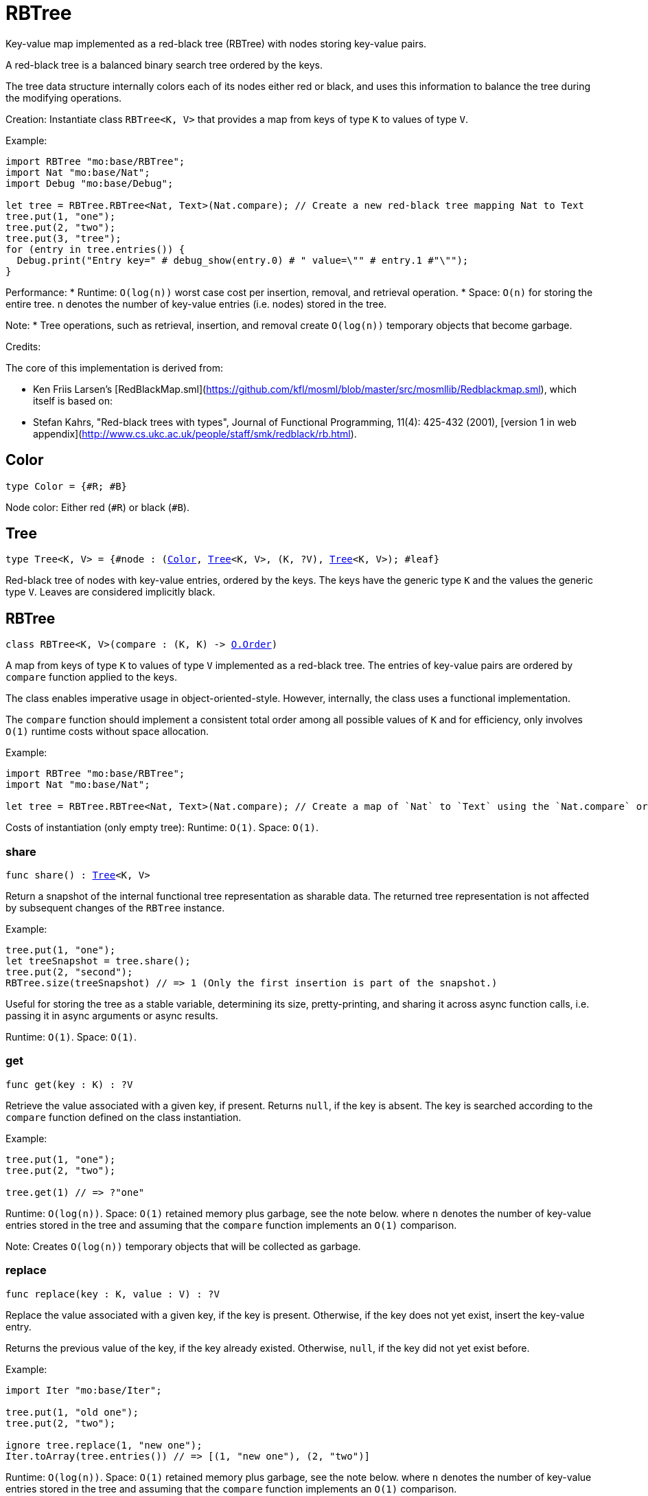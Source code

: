 [[module.RBTree]]
= RBTree

Key-value map implemented as a red-black tree (RBTree) with nodes storing key-value pairs.

A red-black tree is a balanced binary search tree ordered by the keys.

The tree data structure internally colors each of its nodes either red or black,
and uses this information to balance the tree during the modifying operations.

Creation:
Instantiate class `RBTree<K, V>` that provides a map from keys of type `K` to values of type `V`.

Example:
```motoko
import RBTree "mo:base/RBTree";
import Nat "mo:base/Nat";
import Debug "mo:base/Debug";

let tree = RBTree.RBTree<Nat, Text>(Nat.compare); // Create a new red-black tree mapping Nat to Text
tree.put(1, "one");
tree.put(2, "two");
tree.put(3, "tree");
for (entry in tree.entries()) {
  Debug.print("Entry key=" # debug_show(entry.0) # " value=\"" # entry.1 #"\"");
}
```

Performance:
* Runtime: `O(log(n))` worst case cost per insertion, removal, and retrieval operation.
* Space: `O(n)` for storing the entire tree.
`n` denotes the number of key-value entries (i.e. nodes) stored in the tree.

Note:
* Tree operations, such as retrieval, insertion, and removal create `O(log(n))` temporary objects that become garbage.

Credits:

The core of this implementation is derived from:

* Ken Friis Larsen's [RedBlackMap.sml](https://github.com/kfl/mosml/blob/master/src/mosmllib/Redblackmap.sml), which itself is based on:
* Stefan Kahrs, "Red-black trees with types", Journal of Functional Programming, 11(4): 425-432 (2001), [version 1 in web appendix](http://www.cs.ukc.ac.uk/people/staff/smk/redblack/rb.html).

[[type.Color]]
== Color

[source.no-repl,motoko,subs=+macros]
----
type Color = {#R; #B}
----

Node color: Either red (`#R`) or black (`#B`).

[[type.Tree]]
== Tree

[source.no-repl,motoko,subs=+macros]
----
type Tree<K, V> = {#node : (xref:#type.Color[Color], xref:#type.Tree[Tree]<K, V>, (K, ?V), xref:#type.Tree[Tree]<K, V>); #leaf}
----

Red-black tree of nodes with key-value entries, ordered by the keys.
The keys have the generic type `K` and the values the generic type `V`.
Leaves are considered implicitly black.

[[type.RBTree]]
== RBTree

[source.no-repl,motoko,subs=+macros]
----
class RBTree<K, V>(compare : (K, K) -> xref:Order.adoc#type.Order[O.Order])
----

A map from keys of type `K` to values of type `V` implemented as a red-black tree.
The entries of key-value pairs are ordered by `compare` function applied to the keys.

The class enables imperative usage in object-oriented-style.
However, internally, the class uses a functional implementation.

The `compare` function should implement a consistent total order among all possible values of `K` and
for efficiency, only involves `O(1)` runtime costs without space allocation.

Example:
```motoko name=initialize
import RBTree "mo:base/RBTree";
import Nat "mo:base/Nat";

let tree = RBTree.RBTree<Nat, Text>(Nat.compare); // Create a map of `Nat` to `Text` using the `Nat.compare` order
```

Costs of instantiation (only empty tree):
Runtime: `O(1)`.
Space: `O(1)`.



[[RBTree.share]]
=== share

[source.no-repl,motoko,subs=+macros]
----
func share() : xref:#type.Tree[Tree]<K, V>
----

Return a snapshot of the internal functional tree representation as sharable data.
The returned tree representation is not affected by subsequent changes of the `RBTree` instance.


Example:
```motoko include=initialize

tree.put(1, "one");
let treeSnapshot = tree.share();
tree.put(2, "second");
RBTree.size(treeSnapshot) // => 1 (Only the first insertion is part of the snapshot.)
```

Useful for storing the tree as a stable variable, determining its size, pretty-printing, and sharing it across async function calls,
i.e. passing it in async arguments or async results.

Runtime: `O(1)`.
Space: `O(1)`.

[[RBTree.get]]
=== get

[source.no-repl,motoko,subs=+macros]
----
func get(key : K) : ?V
----

Retrieve the value associated with a given key, if present. Returns `null`, if the key is absent.
The key is searched according to the `compare` function defined on the class instantiation.

Example:
```motoko include=initialize

tree.put(1, "one");
tree.put(2, "two");

tree.get(1) // => ?"one"
```

Runtime: `O(log(n))`.
Space: `O(1)` retained memory plus garbage, see the note below.
where `n` denotes the number of key-value entries stored in the tree and
assuming that the `compare` function implements an `O(1)` comparison.

Note: Creates `O(log(n))` temporary objects that will be collected as garbage.

[[RBTree.replace]]
=== replace

[source.no-repl,motoko,subs=+macros]
----
func replace(key : K, value : V) : ?V
----

Replace the value associated with a given key, if the key is present.
Otherwise, if the key does not yet exist, insert the key-value entry.

Returns the previous value of the key, if the key already existed.
Otherwise, `null`, if the key did not yet exist before.

Example:
```motoko include=initialize
import Iter "mo:base/Iter";

tree.put(1, "old one");
tree.put(2, "two");

ignore tree.replace(1, "new one");
Iter.toArray(tree.entries()) // => [(1, "new one"), (2, "two")]
```

Runtime: `O(log(n))`.
Space: `O(1)` retained memory plus garbage, see the note below.
where `n` denotes the number of key-value entries stored in the tree and
assuming that the `compare` function implements an `O(1)` comparison.

Note: Creates `O(log(n))` temporary objects that will be collected as garbage.

[[RBTree.put]]
=== put

[source.no-repl,motoko,subs=+macros]
----
func put(key : K, value : V)
----

Insert a key-value entry in the tree. If the key already exists, it overwrites the associated value.

Example:
```motoko include=initialize
import Iter "mo:base/Iter";

tree.put(1, "one");
tree.put(2, "two");
tree.put(3, "three");
Iter.toArray(tree.entries()) // now contains three entries
```

Runtime: `O(log(n))`.
Space: `O(1)` retained memory plus garbage, see the note below.
where `n` denotes the number of key-value entries stored in the tree and
assuming that the `compare` function implements an `O(1)` comparison.

Note: Creates `O(log(n))` temporary objects that will be collected as garbage.

[[RBTree.delete]]
=== delete

[source.no-repl,motoko,subs=+macros]
----
func delete(key : K)
----

Delete the entry associated with a given key, if the key exists.
No effect if the key is absent. Same as `remove(key)` except that it
does not have a return value.

Example:
```motoko include=initialize
import Iter "mo:base/Iter";

tree.put(1, "one");
tree.put(2, "two");

tree.delete(1);
Iter.toArray(tree.entries()) // => [(2, "two")].
```

Runtime: `O(log(n))`.
Space: `O(1)` retained memory plus garbage, see the note below.
where `n` denotes the number of key-value entries stored in the tree and
assuming that the `compare` function implements an `O(1)` comparison.

Note: Creates `O(log(n))` temporary objects that will be collected as garbage.

[[RBTree.remove]]
=== remove

[source.no-repl,motoko,subs=+macros]
----
func remove(key : K) : ?V
----

Remove the entry associated with a given key, if the key exists, and return the associated value.
Returns `null` without any other effect if the key is absent.

Example:
```motoko include=initialize
import Iter "mo:base/Iter";

tree.put(1, "one");
tree.put(2, "two");

ignore tree.remove(1);
Iter.toArray(tree.entries()) // => [(2, "two")].
```

Runtime: `O(log(n))`.
Space: `O(1)` retained memory plus garbage, see the note below.
where `n` denotes the number of key-value entries stored in the tree and
assuming that the `compare` function implements an `O(1)` comparison.

Note: Creates `O(log(n))` temporary objects that will be collected as garbage.

[[RBTree.entries]]
=== entries

[source.no-repl,motoko,subs=+macros]
----
func entries() : xref:Iter.adoc#type.Iter[I.Iter]<(K, V)>
----

An iterator for the key-value entries of the map, in ascending key order.
The iterator takes a snapshot view of the tree and is not affected by concurrent modifications.

Example:
```motoko include=initialize
import Debug "mo:base/Debug";

tree.put(1, "one");
tree.put(2, "two");
tree.put(3, "two");

for (entry in tree.entries()) {
  Debug.print("Entry key=" # debug_show(entry.0) # " value=\"" # entry.1 #"\"");
}

// Entry key=1 value="one"
// Entry key=2 value="two"
// Entry key=3 value="three"
```

Cost of iteration over all elements:
Runtime: `O(n)`.
Space: `O(log(n))` retained memory plus garbage, see the note below.
where `n` denotes the number of key-value entries stored in the tree.

Note: Full tree iteration creates `O(n)` temporary objects that will be collected as garbage.

[[RBTree.entriesRev]]
=== entriesRev

[source.no-repl,motoko,subs=+macros]
----
func entriesRev() : xref:Iter.adoc#type.Iter[I.Iter]<(K, V)>
----

An iterator for the key-value entries of the map, in descending key order.
The iterator takes a snapshot view of the tree and is not affected by concurrent modifications.

Example:
```motoko include=initialize
import Debug "mo:base/Debug";

let tree = RBTree.RBTree<Nat, Text>(Nat.compare);
tree.put(1, "one");
tree.put(2, "two");
tree.put(3, "two");

for (entry in tree.entriesRev()) {
  Debug.print("Entry key=" # debug_show(entry.0) # " value=\"" # entry.1 #"\"");
}

// Entry key=3 value="three"
// Entry key=2 value="two"
// Entry key=1 value="one"
```

Cost of iteration over all elements:
Runtime: `O(n)`.
Space: `O(log(n))` retained memory plus garbage, see the note below.
where `n` denotes the number of key-value entries stored in the tree.

Note: Full tree iteration creates `O(n)` temporary objects that will be collected as garbage.

[[iter]]
== iter

[source.no-repl,motoko,subs=+macros]
----
func iter<X, Y>(tree : xref:#type.Tree[Tree]<X, Y>, direction : {#fwd; #bwd}) : xref:Iter.adoc#type.Iter[I.Iter]<(X, Y)>
----

Get an iterator for the entries of the `tree`, in ascending (`#fwd`) or descending (`#bwd`) order as specified by `direction`.
The iterator takes a snapshot view of the tree and is not affected by concurrent modifications.

Example:
```motoko
import RBTree "mo:base/RBTree";
import Nat "mo:base/Nat";
import Debug "mo:base/Debug";

let tree = RBTree.RBTree<Nat, Text>(Nat.compare);
tree.put(1, "one");
tree.put(2, "two");
tree.put(3, "two");

for (entry in RBTree.iter(tree.share(), #bwd)) { // backward iteration
  Debug.print("Entry key=" # debug_show(entry.0) # " value=\"" # entry.1 #"\"");
}

// Entry key=3 value="three"
// Entry key=2 value="two"
// Entry key=1 value="one"
```

Cost of iteration over all elements:
Runtime: `O(n)`.
Space: `O(log(n))` retained memory plus garbage, see the note below.
where `n` denotes the number of key-value entries stored in the tree.

Note: Full tree iteration creates `O(n)` temporary objects that will be collected as garbage.

[[size]]
== size

[source.no-repl,motoko,subs=+macros]
----
func size<X, Y>(t : xref:#type.Tree[Tree]<X, Y>) : Nat
----

Determine the size of the tree as the number of key-value entries.

Example:
```motoko
import RBTree "mo:base/RBTree";
import Nat "mo:base/Nat";

let tree = RBTree.RBTree<Nat, Text>(Nat.compare);
tree.put(1, "one");
tree.put(2, "two");
tree.put(3, "three");

RBTree.size(tree.share()) // 3 entries
```

Runtime: `O(log(n))`.
Space: `O(1)` retained memory plus garbage, see the note below.
where `n` denotes the number of key-value entries stored in the tree.

Note: Creates `O(log(n))` temporary objects that will be collected as garbage.

